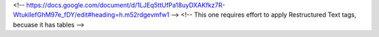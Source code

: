 <!-- https://docs.google.com/document/d/1LJEq5ttUfPa18uyDXAKfkz7R-WtukllefGhM97e_fDY/edit#heading=h.m52rdgevmfw1 -->
<!-- This one requires effort to apply Restructured Text tags, becuase it has tables -->
